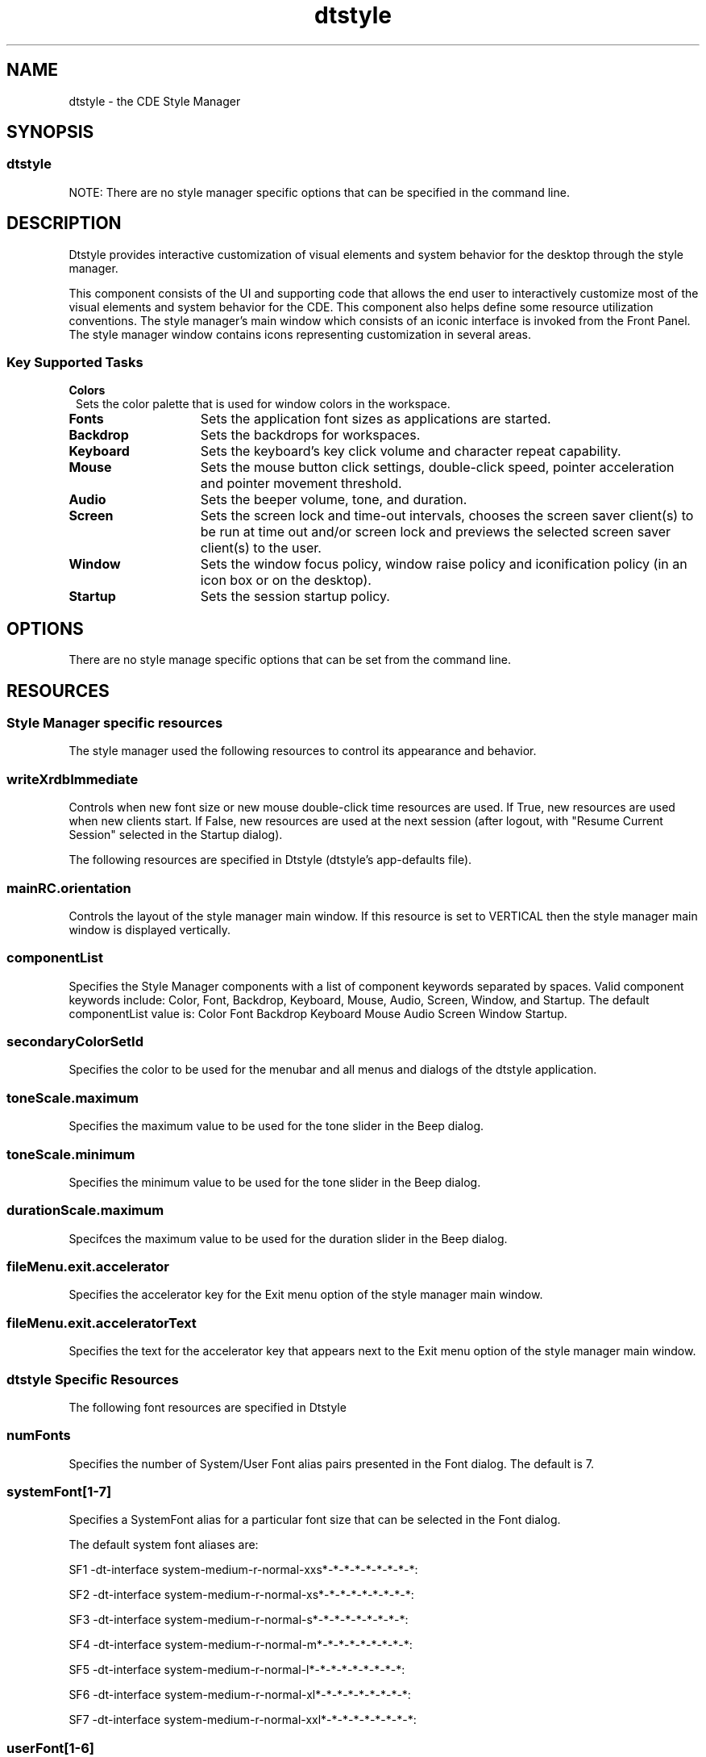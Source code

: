 '\" t
.de LI
.\" simulate -mm .LIs by turning them into .TPs
.TP \\n()Jn
\\$1
..
.\"--- 
.\"     (c) Copyright 1993, 1994 Hewlett-Packard Company
.\"     (c) Copyright 1993, 1994 International Business Machines Corp.
.\"     (c) Copyright 1993, 1994 Sun Microsystems, Inc.
.\"     (c) Copyright 1993, 1994 Novell, Inc.
.\"--- 
.TH dtstyle 1X "17 Feb. 1994"
.BH "17 Feb. 1994""
.SH NAME
dtstyle - the CDE Style Manager
.SH SYNOPSIS
.sp .5
.SS dtstyle
NOTE: There are no style manager specific options that can be
specified in the command line.
.SH DESCRIPTION
Dtstyle provides interactive customization of visual elements and
system behavior for the desktop through the style manager.
.P
This component consists of the UI and supporting code that allows the
end user to interactively customize most of the visual elements and
system behavior for the CDE. This component also helps define some
resource utilization conventions. The style manager's main window
which consists of an iconic interface is invoked from the Front Panel.
The style manager window contains icons representing customization in
several areas.
.sp .5
.SS Key Supported Tasks
.IP "\f3Colors\fP" 1..5i
Sets the color palette that is used for window colors in the 
workspace.
.IP "\f3Fonts\fP" 1.5i
Sets the application font sizes as applications are started.
.IP "\f3Backdrop\fP" 1.5i
Sets the backdrops for workspaces.
.IP "\f3Keyboard\fP" 1.5i
Sets the keyboard's key click volume and character repeat 
capability.
.IP "\f3Mouse\fP" 1.5i
Sets the mouse button click settings, double-click speed, 
pointer acceleration and pointer movement threshold. 
.IP "\f3Audio\fP" 1.5i
Sets the beeper volume, tone, and duration.
.IP "\f3Screen\fP" 1.5i
Sets the screen lock and time-out intervals, chooses the 
screen saver client(s) to be run at time out and/or screen lock 
and previews the selected screen saver client(s) to the user.
.IP "\f3Window\fP" 1.5i
Sets the window focus policy, window raise policy and 
iconification policy (in an icon box or on the desktop).
.IP "\f3Startup\fP" 1.5i
Sets the session startup policy. 
.SH OPTIONS
There are no style manage specific options that can be set from the
command line. 
.SH RESOURCES
.sp .5
.SS Style Manager specific resources
The style manager used the following resources to control its
appearance and behavior. 
.sp .5
.TS
center;
cf3 cf3 cf3 cf3
l l l l .

Name	Class	Value Type	Default
_
writeXrdbImmediate	WriteXrdbImmediate	Boolean	true
.TE
.PP
.sp .5
.SS writeXrdbImmediate
Controls when new font size or new mouse double-click time resources
are used. If True, new resources are used when new clients start. If
False, new resources are used at the next session (after logout, with
"Resume Current Session" selected in the Startup dialog).

The following resources are specified in Dtstyle (dtstyle's
app-defaults file).
.sp .5
.TS
center;
cf3 cf3 cf3 cf3
l l l l .

Name	Class	Value Type	Default
_
mainRC.orientation	XmNorientation	string	HORIZONTAL
componentList	ComponentList	string	see below*
componentList	ComponentList	string	see below*
secondaryColorSetId	SecondaryColorSetId	int	6
toneScale.maximum	XmCMaximum	int	9000
toneScale.minimum	XmCMaximum	int	82  
durationScale.maximum	XmCMaximum	int	25
.TE
.sp .5
.SS mainRC.orientation
Controls the layout of the style manager main window. If this resource
is set to VERTICAL then the style manager main window is displayed
vertically.
.sp .5
.SS componentList
Specifies the Style Manager components with a list of component
keywords separated by spaces. Valid component keywords include: Color,
Font, Backdrop, Keyboard, Mouse, Audio, Screen, Window, and Startup.
The default componentList value is: Color Font Backdrop Keyboard Mouse
Audio Screen Window Startup.
.sp .5
.SS secondaryColorSetId
Specifies the color to be used for the menubar and all menus and
dialogs of the dtstyle application.
.sp .5
.SS toneScale.maximum
Specifies the maximum value to be used for the tone slider in the Beep
dialog.
.sp .5
.SS toneScale.minimum
Specifies the minimum value to be used for the tone slider in the Beep
dialog.
.sp .5
.SS durationScale.maximum
Specifces the maximum value to be used for the duration slider in the
Beep dialog.
.sp .5
.SS fileMenu.exit.accelerator
Specifies the accelerator key for the Exit menu option of the style
manager main window.
.sp .5
.SS fileMenu.exit.acceleratorText
Specifies the text for the accelerator key that appears next to the
Exit menu option of the style manager main window.
.sp .5
.SS dtstyle Specific Resources
The following font resources are specified in Dtstyle
.sp .5 
.TS
center;
cf3 cf3 cf3 cf3
l l l l .

Name	Class	Value Type	Default
_
numFonts	NumFonts	int	6
systemFont1	SystemFont1	FontList	see SF1 below
systemFont2	SystemFont2	FontList	see SF2 below
systemFont3	SystemFont3	FontList	see SF3 below
systemFont4	SystemFont4	FontList	see SF4 below
systemFont5	SystemFont5	FontList	see SF5 below
systemFont6	SystemFont6	FontList	see SF6 below
systemFont7	SystemFont7	FontList	see SF7 below
userFont1	UserFont1	FontList	see UF1 below
userFont2	UserFont2	FontList	see UF2 below
userFont3	UserFont3	FontList	see UF3 below
userFont4	UserFont4	FontList	see UF4 below
userFont5	UserFont5	FontList	see UF5 below
userFont6	UserFont6	FontList	see UF6 below
userFont7	UserFont7	FontList	see UF7 below
.TE
.PP
.sp .5
.SS numFonts
Specifies the number of System/User Font alias pairs presented in the Font
dialog. The default is 7.
.sp .5
.SS systemFont[1-7]
Specifies a SystemFont alias for a particular font size that can be selected
in the Font dialog.  
.P
The default system font aliases are:
.in 0
.P 
SF1     -dt-interface system-medium-r-normal-xxs*-*-*-*-*-*-*-*-*:   
.P 
SF2     -dt-interface system-medium-r-normal-xs*-*-*-*-*-*-*-*-*:
.P 
SF3     -dt-interface system-medium-r-normal-s*-*-*-*-*-*-*-*-*:
.P 
SF4     -dt-interface system-medium-r-normal-m*-*-*-*-*-*-*-*-*:
.P 
SF5     -dt-interface system-medium-r-normal-l*-*-*-*-*-*-*-*-*:
.P 
SF6     -dt-interface system-medium-r-normal-xl*-*-*-*-*-*-*-*-*:
.P
SF7     -dt-interface system-medium-r-normal-xxl*-*-*-*-*-*-*-*-*:
.PP
.sp .5
.SS userFont[1-6]
Specifies a UserFont for a particular font size that can be selected
in the Font dialog.
.P
The default user fonts are local specific.  For English language-US
the defaults are:
.in 0
.P 
UF1     -dt-interface user-medium-r-normal-xxs*-*-*-*-*-*-*-*-*:   
.P 
UF2     -dt-interface user-medium-r-normal-xs*-*-*-*-*-*-*-*-*:   
.P 
UF3     -dt-interface user-medium-r-normal-s*-*-*-*-*-*-*-*-*:   
.P
UF4     -dt-interface user-medium-r-normal-m*-*-*-*-*-*-*-*-*:   
.P 
UF5     -dt-interface user-medium-r-normal-l*-*-*-*-*-*-*-*-*:   
.P 
UF6     -dt-interface user-medium-r-normal-xl*-*-*-*-*-*-*-*-*:   
.P
UF7     -dt-interface user-medium-r-normal-xxl*-*-*-*-*-*-*-*-*:   
.PP
.sp .5
.SS Color and backdrop resources: Global to the desktop
The following resources are used by more than one desktop
component. The syntax for specifying global resources is:
*resource_id.
.sp .5
.TS
center;
cf3 cf3 cf3 cf3
l l l l .

Name	Class	Value Type	Default
_
colorUse	ColorUse	int	dynamic*
dynamicColor	DynamicColor	Boolean	true
foregroundColor	ForegroundColor	int	dynamic*
shadowPixmaps	ShadowPixmaps	int	dynamic*
writeXrdbColors	WriteXrdbColors	Boolean	true
.TE
.PP
 NOTE: The display type determines default.
.sp .5
.SS ColorUse
Specifies the number of colors to use for the user interface. The
default value for this resource is dependant on the number of bit
planes available in the display. However, to reduce the number of col-
ors used by the desktop, the default color use for a high color
display is MEDIUM_COLOR. Valid values are:
.B B_W"
- Specifies a black and white system. The color palettes
use only Black and White (color cells 0 and 1) and icons are displayed
as bitonal images. In this configuration four color palettes are
available: Black, White, BlackWhite and WhiteBlack. These palettes do
not dynamically change. To change a palette, the session must be
restarted.  This resource value forces shadowPixmaps to True, and
foregroundColor to either black or white depending on the palette
chosen.
.B LOW_COLOR"
- Specifies a low color system. The color palettes use
2 color sets and icons are displayed as bitonal images. The number of
color cells can be further reduced by using the resources
shadowPixmaps and foregroundColor.
.B MEDIUM_COLOR
- Specifies a medium color system. The color
palettes use 4 color sets and icons are displayed as bitonal images.
The number of color cells can be further reduced by using the
resources shadowPixmaps and foregroundColor.
.B HIGH_COLOR
- Specifies a high color system. The color palettes
use 8 color sets and icons are displayed as multi-color images. The
number of color cells can be reduced by using the resources
shadowPixmaps and foregroundColor.
.sp .5
.SS dynamicColor
This resource can have values of True or False. dynamicColor is used
to reduce the number of color cells being used. Once a palette has
been selected and it is not likely to be changed, dynamicColor can be
set to False. If set to False colors cannot be dynamically changed
using the Style Manager. A selected palette will take effect the next
session. The next time the session comes up, the color server uses
Read Only color cells that can be shared by all clients, thus reducing
the number of color cells used.
.sp .5
.SS foregroundColor
This resource can have values of White, Black or Dynamic.
foregroundColor causes all text (foreground) to use either pixel 0 or
1 (Black or White) or to have a color cell dedicated to foreground
that changes in response to the background color (Dynamic) for each
ColorSet. If set to White or Black, the number of color cells used per
ColorSet is reduced by 1.
.sp .5
.SS shadowPixmaps
For color systems, this resource can have a value of True or False. If
True, topShadowColor and bottomShadowColor use the same pixel as
background and topShadowPixmap and bottomShadowPixmap are specified
instead of solid color to create the 3D look. This reduces the number
of color cells per ColorSet by 2.  shadowPixmaps defaults to True for
systems with 4 or less color planes (16 or less color cells), and
False for systems with more than 4 color planes.
.sp .5
.SS writeXrdbColors
This resource should only be used if non desktop Motif clients are to
be run that have color schemes that conflict with the desktop colors.
This resource has no impact on clients linked with the desktop Motif
library. This resource specifies whether color resource information
should be written out. If set to False, background and foreground
resources are not written out with the values of the current palette.
This means that the above-mentioned clients do not get the desktop
colors when they are started. The default value is True.
.sp .5
.SS Color resources: client specific
The following resources are specified on a per client basis. The
syntax for specifying client-specific resources is:
client_name_or_class*resource_id.
.sp .5
.TS
center;
cf3 cf3 cf3 cf3
l l l l .

Name	Class	Value Type	Default
_
primaryColorSetId	PrimaryColorSetId	int	3
secondaryColorSetId	SecondaryColorSetId	int	4
.TE
.PP
.sp .5
.SS primaryColorSetId
This resource specifies the primary color for an application. The
primary color is used for the main background areas of the application
and all children of the main area. The value of this resource is a
number from one to eight that represents a specific color set in a
palette.
.sp .5
.SS secondaryColorSetId
This resource specifies the secondary color for an application. The
secondary color is used for the menubar and all menus and dialogs of
the application. This allows dialogs on the screen to be visually
associated with their parent applications by matching the dialog color
to the menubar. The value of this resource is a number from one to
eight that represents a specific color set in a palette.
.sp .5
.SS Color resources: dtwm specific
 The following are dtwm-specific resources.
.sp .5
.TS
center;
cf3 cf3 cf3 cf3
l l l l .

Name	Class	Value Type	Default
_
activeColorSetId	ActiveColorSetId	int	1
inactiveColorSetId	InactiveColorSetId	int	2
.TE
.PP
.sp .5
.SS activeColorSetId
Specifies the active frame color for dtwm. The value of this resource
is a number from one to eight, which represents a specific color set
in a palette.
.sp .5
.SS inactiveColorSetId
Specifies the inactive frame color for dtwm. The value of this
resource is a number from one to eight, which represents a specific
color set in a palette.
.sp .5
.SS Resources saved to xrdb by the style manager
The following resources are written out to xrdb by the style manager.
.sp .5
.SS *HelpColorUse
 color use mode for help.
.sp .5
.SS *ColorUse
 color use mode.
.sp .5
.SS *ColorPalette
 value of current color palette
.sp .5
.SS *MonochromePalette
 value of the current palette if it is monochrome.
.sp .5
.SS *background
 motif resource.
.sp .5
.SS *foreground
 motif resource.
.sp .5
.SS Dtwm.keyboardFocusPolicy
 motif resource.
.sp .5
.SS Dtwm*focusAutoRaise
 motif resource.
.sp .5
.SS Dtwm*moveOpaque
 motif resource.
.sp .5
.SS Dtwm*useIconBox
 motif resource.
.sp .5
.SS *multiClickTime
 motif resource.
.sp .5
.SS *enableBtn1Transfer
 when set to true button 2 performs adjust operation at the next
session.
.sp .5
.SS *systemFont: <systemFont[1-7]>
 font displayed in labels and other non-editable text areas.
.sp .5
.SS *userFont: <userFont[1-7]>
 font displayed in text widgets.
.sp .5
.SS *FontList: <systemFont[1-7]>
 motif resource.
.sp .5
.SS *XmText*FontList: <userFont[1-7]>
 motif resource.
.sp .5
.SS *XmTextField*FontList: <userFont[1-7]>
 motif resource.
.sp .5
.SS *Font: <systemFont[1-7]>
 motif resource.
.sp .5
.SS *FontSet: <systemFont[1-7]>
 font resource.
.sp .5
.SS *DtEditor*textFontList: <userFont[1-7]>
 dtpad resource.
.SH ENVIRONMENT
.sp .5
.SS DTSCREENSAVERLIST
This environment variable specifies the names of the available screen
saver actions (separated by a blank space). Using this variable allows
the style manager to query the actions data base and display a list of
the available screen saver clients for the user and to invoke screen
saver actions for preview of selected screen savers.
.SH BROADCAST MESSAGES
None.
.SH PROPERTIES AND SELECTIONS
The style manager uses X properties to communicate with the session
manager and the window manager.
.SH DIAGNOSTICS
.sp .5 
.RS
.P
- This will replace your home session with the current
session. Continue?
.RE
Startup dialog - Message appears in a warning dialog when the user
pushes Set Home Session...
.sp .5 
.RS
.P
- A palette named `%s' already exists. This new palette will
overwrite the old one.  Is this what you want to do?
.RE
Add Palette dialog - Message appears in a warning dialog when an
existing palette name is specified.
.sp .5 
.RS
.P
- Delete palette `%s'?
.RE
Delete Palette dialog - Message appears in a warning dialog when a
palette is being deleted.
.sp .5 
.RS
.P
- The new double-click time will take effect as applications
are restarted. Other mouse values take effect immediately.
.RE
Mouse dialog - Message appears in a warning dialog after the user
selects a new double- click time and presses OK (and the resource
*WriteXrdbImmediate is True).
.sp .5 
.RS
.P
- The new double-click time will take effect at your next
session. Other mouse values take effect immediately.
.RE
Mouse dialog - Message appears in a warning dialog after the user
selects a new double- click time and presses OK (and the resource
*WriteXrdbImmediate is False).
.sp .5 
.RS
.P
- The right and left mouse buttons will switch function
immediately after you push OK below. Look at the mouse visual in Style
Manager Mouse window for indication of current handedness.
.RE
Mouse dialog - Message appears in a warning dialog after the user
selects the left- handed or right-handed toggle to change mouse
handedness.
.sp .5 
.RS
.P
- The function of the middle button will switch at your next
session if you push OK below. Note that when the middle button is set
to perform the adjust operation, the transfer operation is integrated
with the select button by holding down the select button and dragging.
.RE
Mouse dialog - Message appears in a warning dialog after the user
selects the transfer or adjust toggles to change the function of the
middle button.
.sp .5 
.RS
.P
- The new Color Use value will take effect at your next
session.
.RE
ColorUse dialog - Message appears in a warning dialog when the color
use mode is changed and OK is pushed.
.sp .5 
.RS
.P
- The selected palette will take effect at your next session.
.RE
Color dialog - Message appears in a warning dialog when the desktop is
running in black and White mode and a new palette is selected in the
Color dialog.
.SH ERROR MESSAGES
.sp .5 
.RS
.P
- You must select an item within the Style Manager.
.RE
Main window - Message appears in an error dialog when On Item Help is
being used and the user clicks on an area outside of the style manager
main window area.
.sp .5 
.RS
.P
- Couldn't open bitmap directory `%s'.
.RE
Backdrop dialog - Message appears in an error dialog when the bitmap
directory could not be loaded.
.sp .5 
.RS
.P
- There are no backdrop icons available in `%s'. See your
System Administrator or the User's Guide for more details.
.RE
Backdrop dialog - Message appears in an error dialog when the bitmap
directory is empty.
.sp .5 
.RS
.P
- The palette name cannot contain these characters: :( ) [ ]
{ } < > ! | ` / \\
.RE
Color dialog- Messages appear in an error dialog when the specified
palette name is not acceptable.
.sp .5 
.RS
.P
- The palette name must be 10 characters or less.
.RE
Color dialog- Messages appear in an error dialog when the specified
palette name is not acceptable.
.sp .5 
.RS
.P
- The color portion of the Style Manager will not operate
because the color server is not running. Check $HOME/.dt/errorlog.
.RE
Color dialog- Messages appear in an error dialog when the color icon
is selected and the color server is not running for some reason.
.sp .5 
.RS
.P
- The color portion of the Style Manager will not operate
because the resource useColorObj is set to False.
.RE
Color dialog- Messages can be caused to appear in an error dialog by
setting the resource *useColorObj to False and then running dtstyle
and trying to post the Color Dialog.
.sp .5 
.RS
.P
- The color portion of the Style Manager will not operate
because there are no palette files available. Check
$HOME/.dt/errorlog.
.RE
Color dialog- Messages appears in an error dialog when the color icon
is selected and there are no palette files to be found.
.SH FILES
.IP "\f3Icon files \fP"1.5i 
Icons used in the style manger.
.IP "\f3App-default file\fP" 1.5i 
Dtstyle - contains application
resources for the style manager.
.IP "\f3Palette files\fP" 1.5i 
Files that contain the default and
customized palettes.
.IP "\f3Backdrop file\fP" 1.5i 
Files containing the data for backdrop
customization.
.SH SEE ALSO
.IP "\f3Dtsession\fP" 1.5i 
Acts as a color server and runs the screen
saver clients.
.IP "\f3Dtwm\fP" 1.5i 
The window manager can be restarted when certain
environment customization operations are performed so that changes can
take effect.

